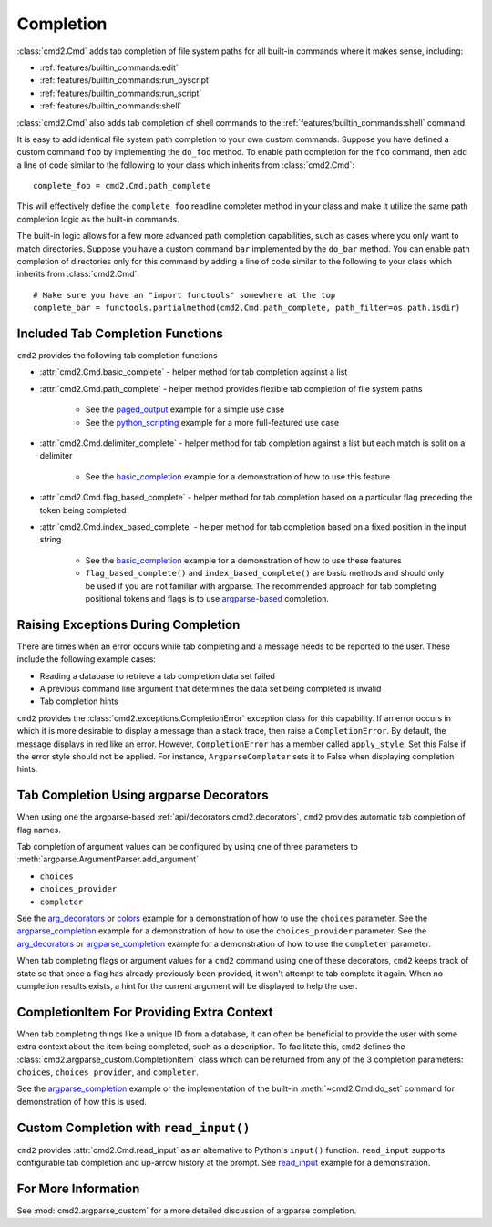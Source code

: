 Completion
==========

:class:`cmd2.Cmd` adds tab completion of file system paths for all built-in
commands where it makes sense, including:

- :ref:`features/builtin_commands:edit`
- :ref:`features/builtin_commands:run_pyscript`
- :ref:`features/builtin_commands:run_script`
- :ref:`features/builtin_commands:shell`

:class:`cmd2.Cmd` also adds tab completion of shell commands to the
:ref:`features/builtin_commands:shell` command.

It is easy to add identical file system path completion to your own custom
commands.  Suppose you have defined a custom command ``foo`` by implementing
the ``do_foo`` method.  To enable path completion for the ``foo`` command, then
add a line of code similar to the following to your class which inherits from
:class:`cmd2.Cmd`::

    complete_foo = cmd2.Cmd.path_complete

This will effectively define the ``complete_foo`` readline completer method in
your class and make it utilize the same path completion logic as the built-in
commands.

The built-in logic allows for a few more advanced path completion capabilities,
such as cases where you only want to match directories.  Suppose you have a
custom command ``bar`` implemented by the ``do_bar`` method.  You can enable
path completion of directories only for this command by adding a line of code
similar to the following to your class which inherits from :class:`cmd2.Cmd`::

    # Make sure you have an "import functools" somewhere at the top
    complete_bar = functools.partialmethod(cmd2.Cmd.path_complete, path_filter=os.path.isdir)


Included Tab Completion Functions
---------------------------------
``cmd2`` provides the following tab completion functions

- :attr:`cmd2.Cmd.basic_complete` - helper method for tab completion against
  a list
- :attr:`cmd2.Cmd.path_complete` - helper method provides flexible tab
  completion of file system paths

        - See the paged_output_ example for a simple use case
        - See the python_scripting_ example for a more full-featured use case

- :attr:`cmd2.Cmd.delimiter_complete` - helper method for tab completion
  against a list but each match is split on a delimiter

        - See the basic_completion_ example for a demonstration of how to use
          this feature

- :attr:`cmd2.Cmd.flag_based_complete` - helper method for tab completion based
  on a particular flag preceding the token being completed
- :attr:`cmd2.Cmd.index_based_complete` - helper method for tab completion
  based on a fixed position in the input string

    - See the basic_completion_ example for a demonstration of how to use these
      features
    - ``flag_based_complete()`` and ``index_based_complete()`` are basic
      methods and should only be used if you are not familiar with argparse.
      The recommended approach for tab completing positional tokens and flags
      is to use argparse-based_ completion.

.. _paged_output: https://github.com/python-cmd2/cmd2/blob/master/examples/paged_output.py
.. _python_scripting: https://github.com/python-cmd2/cmd2/blob/master/examples/python_scripting.py
.. _basic_completion: https://github.com/python-cmd2/cmd2/blob/master/examples/basic_completion.py


Raising Exceptions During Completion
------------------------------------
There are times when an error occurs while tab completing and a message needs
to be reported to the user. These include the following example cases:

- Reading a database to retrieve a tab completion data set failed
- A previous command line argument that determines the data set being completed
  is invalid
- Tab completion hints

``cmd2`` provides the :class:`cmd2.exceptions.CompletionError` exception class for
this capability. If an error occurs in which it is more desirable to display
a message than a stack trace, then raise a ``CompletionError``. By default, the
message displays in red like an error. However, ``CompletionError`` has a
member called ``apply_style``. Set this False if the error style should not be
applied. For instance, ``ArgparseCompleter`` sets it to False when displaying
completion hints.

.. _argparse-based:


Tab Completion Using argparse Decorators
----------------------------------------

When using one the argparse-based :ref:`api/decorators:cmd2.decorators`,
``cmd2`` provides automatic tab completion of flag names.

Tab completion of argument values can be configured by using one of three
parameters to :meth:`argparse.ArgumentParser.add_argument`

- ``choices``
- ``choices_provider``
- ``completer``

See the arg_decorators_ or colors_ example for a demonstration of how to
use the ``choices`` parameter. See the argparse_completion_ example for a
demonstration of how to use the ``choices_provider`` parameter. See the
arg_decorators_ or argparse_completion_ example for a demonstration
of how to use the ``completer`` parameter.

When tab completing flags or argument values for a ``cmd2`` command using
one of these decorators, ``cmd2`` keeps track of state so that once a flag has
already previously been provided, it won't attempt to tab complete it again.
When no completion results exists, a hint for the current argument will be
displayed to help the user.

.. _arg_decorators: https://github.com/python-cmd2/cmd2/blob/master/examples/arg_decorators.py
.. _colors: https://github.com/python-cmd2/cmd2/blob/master/examples/colors.py
.. _argparse_completion: https://github.com/python-cmd2/cmd2/blob/master/examples/argparse_completion.py


CompletionItem For Providing Extra Context
------------------------------------------

When tab completing things like a unique ID from a database, it can often be
beneficial to provide the user with some extra context about the item being
completed, such as a description.  To facilitate this, ``cmd2`` defines the
:class:`cmd2.argparse_custom.CompletionItem` class which can be returned from
any of the 3 completion parameters: ``choices``, ``choices_provider``, and
``completer``.

See the argparse_completion_ example or the implementation of the built-in
:meth:`~cmd2.Cmd.do_set` command for demonstration of how this is used.


Custom Completion with ``read_input()``
--------------------------------------------------

``cmd2`` provides :attr:`cmd2.Cmd.read_input` as an alternative to Python's
``input()`` function. ``read_input`` supports configurable tab completion and
up-arrow history at the prompt. See read_input_ example for a demonstration.

.. _read_input: https://github.com/python-cmd2/cmd2/blob/master/examples/read_input.py


For More Information
--------------------

See :mod:`cmd2.argparse_custom` for a more detailed discussion of argparse
completion.
